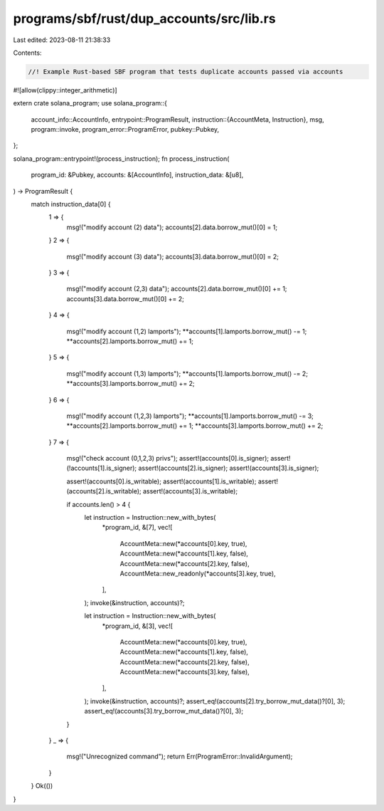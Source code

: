 programs/sbf/rust/dup_accounts/src/lib.rs
=========================================

Last edited: 2023-08-11 21:38:33

Contents:

.. code-block:: rs

    //! Example Rust-based SBF program that tests duplicate accounts passed via accounts

#![allow(clippy::integer_arithmetic)]

extern crate solana_program;
use solana_program::{
    account_info::AccountInfo,
    entrypoint::ProgramResult,
    instruction::{AccountMeta, Instruction},
    msg,
    program::invoke,
    program_error::ProgramError,
    pubkey::Pubkey,
};

solana_program::entrypoint!(process_instruction);
fn process_instruction(
    program_id: &Pubkey,
    accounts: &[AccountInfo],
    instruction_data: &[u8],
) -> ProgramResult {
    match instruction_data[0] {
        1 => {
            msg!("modify account (2) data");
            accounts[2].data.borrow_mut()[0] = 1;
        }
        2 => {
            msg!("modify account (3) data");
            accounts[3].data.borrow_mut()[0] = 2;
        }
        3 => {
            msg!("modify account (2,3) data");
            accounts[2].data.borrow_mut()[0] += 1;
            accounts[3].data.borrow_mut()[0] += 2;
        }
        4 => {
            msg!("modify account (1,2) lamports");
            **accounts[1].lamports.borrow_mut() -= 1;
            **accounts[2].lamports.borrow_mut() += 1;
        }
        5 => {
            msg!("modify account (1,3) lamports");
            **accounts[1].lamports.borrow_mut() -= 2;
            **accounts[3].lamports.borrow_mut() += 2;
        }
        6 => {
            msg!("modify account (1,2,3) lamports");
            **accounts[1].lamports.borrow_mut() -= 3;
            **accounts[2].lamports.borrow_mut() += 1;
            **accounts[3].lamports.borrow_mut() += 2;
        }
        7 => {
            msg!("check account (0,1,2,3) privs");
            assert!(accounts[0].is_signer);
            assert!(!accounts[1].is_signer);
            assert!(accounts[2].is_signer);
            assert!(accounts[3].is_signer);

            assert!(accounts[0].is_writable);
            assert!(accounts[1].is_writable);
            assert!(accounts[2].is_writable);
            assert!(accounts[3].is_writable);

            if accounts.len() > 4 {
                let instruction = Instruction::new_with_bytes(
                    *program_id,
                    &[7],
                    vec![
                        AccountMeta::new(*accounts[0].key, true),
                        AccountMeta::new(*accounts[1].key, false),
                        AccountMeta::new(*accounts[2].key, false),
                        AccountMeta::new_readonly(*accounts[3].key, true),
                    ],
                );
                invoke(&instruction, accounts)?;

                let instruction = Instruction::new_with_bytes(
                    *program_id,
                    &[3],
                    vec![
                        AccountMeta::new(*accounts[0].key, true),
                        AccountMeta::new(*accounts[1].key, false),
                        AccountMeta::new(*accounts[2].key, false),
                        AccountMeta::new(*accounts[3].key, false),
                    ],
                );
                invoke(&instruction, accounts)?;
                assert_eq!(accounts[2].try_borrow_mut_data()?[0], 3);
                assert_eq!(accounts[3].try_borrow_mut_data()?[0], 3);
            }
        }
        _ => {
            msg!("Unrecognized command");
            return Err(ProgramError::InvalidArgument);
        }
    }
    Ok(())
}


